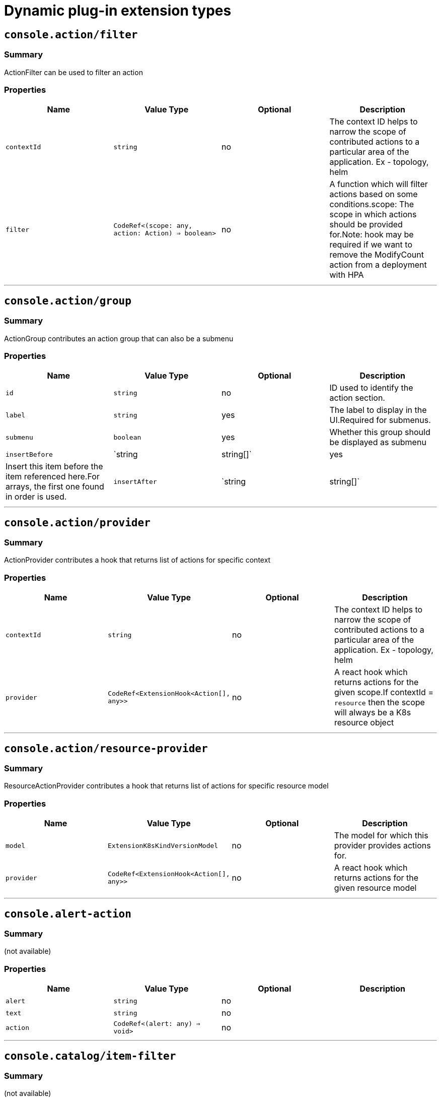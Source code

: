 // Module is included in the following assemblies:
//
// * openshift-docs/web_console/dynamic-plug-ins.adoc

:_content-type: CONCEPT
[id="dynamic-plug-in-sdk-extensions_{context}"]
= Dynamic plug-in extension types

[[consoleactionfilter]]
== `console.action/filter`

=== Summary

ActionFilter can be used to filter an action

=== Properties

[cols=",,,",options="header",]
|===
|Name |Value Type |Optional |Description
|`contextId` |`string` |no |The context ID helps to narrow the scope of
contributed actions to a particular area of the application. Ex -
topology, helm

|`filter` |`CodeRef<(scope: any, action: Action) => boolean>` |no |A
function which will filter actions based on some conditions.scope: The
scope in which actions should be provided for.Note: hook may be required
if we want to remove the ModifyCount action from a deployment with HPA
|===

'''''

[[consoleactiongroup]]
== `console.action/group`

=== Summary

ActionGroup contributes an action group that can also be a submenu

=== Properties

[cols=",,,",options="header",]
|===
|Name |Value Type |Optional |Description
|`id` |`string` |no |ID used to identify the action section.

|`label` |`string` |yes |The label to display in the UI.Required for
submenus.

|`submenu` |`boolean` |yes |Whether this group should be displayed as
submenu

|`insertBefore` |`string | string[]` |yes |Insert this item before the
item referenced here.For arrays, the first one found in order is used.

|`insertAfter` |`string | string[]` |yes |Insert this item after the
item referenced here.For arrays, the first one found in order is
used.insertBefore takes precedence.
|===

'''''

[[consoleactionprovider]]
== `console.action/provider`

=== Summary

ActionProvider contributes a hook that returns list of actions for
specific context

=== Properties

[cols=",,,",options="header",]
|===
|Name |Value Type |Optional |Description
|`contextId` |`string` |no |The context ID helps to narrow the scope of
contributed actions to a particular area of the application. Ex -
topology, helm

|`provider` |`CodeRef<ExtensionHook<Action[], any>>` |no |A react hook
which returns actions for the given scope.If contextId = `resource` then
the scope will always be a K8s resource object
|===

'''''

[[consoleactionresource-provider]]
== `console.action/resource-provider`

=== Summary

ResourceActionProvider contributes a hook that returns list of actions
for specific resource model

=== Properties

[cols=",,,",options="header",]
|===
|Name |Value Type |Optional |Description
|`model` |`ExtensionK8sKindVersionModel` |no |The model for which this
provider provides actions for.

|`provider` |`CodeRef<ExtensionHook<Action[], any>>` |no |A react hook
which returns actions for the given resource model
|===

'''''

[[consolealert-action]]
== `console.alert-action`

=== Summary

(not available)

=== Properties

[cols=",,,",options="header",]
|===
|Name |Value Type |Optional |Description
|`alert` |`string` |no |
|`text` |`string` |no |
|`action` |`CodeRef<(alert: any) => void>` |no |
|===

'''''

[[consolecatalogitem-filter]]
== `console.catalog/item-filter`

=== Summary

(not available)

=== Properties

[cols=",,,",options="header",]
|===
|Name |Value Type |Optional |Description
|`catalogId` |`string | string[]` |no |The unique identifier for the
catalog this provider contributes to.

|`type` |`string` |no |Type ID for the catalog item type.

|`filter` |`CodeRef<(item: CatalogItem) => boolean>` |no |Filters items
of a specific type. Value is a function that takes CatalogItem[] and
returns a subset based on the filter criteria.
|===

'''''

[[consolecatalogitem-metadata]]
== `console.catalog/item-metadata`

=== Summary

(not available)

=== Properties

[cols=",,,",options="header",]
|===
|Name |Value Type |Optional |Description
|`catalogId` |`string | string[]` |no |The unique identifier for the
catalog this provider contributes to.

|`type` |`string` |no |Type ID for the catalog item type.

|`provider`
|`CodeRef<ExtensionHook<CatalogItemMetadataProviderFunction, CatalogExtensionHookOptions>>`
|no |A hook which returns a function that will be used to provide
metadata to catalog items of a specific type.
|===

'''''

[[consolecatalogitem-provider]]
== `console.catalog/item-provider`

=== Summary

(not available)

=== Properties

[cols=",,,",options="header",]
|===
|Name |Value Type |Optional |Description
|`catalogId` |`string | string[]` |no |The unique identifier for the
catalog this provider contributes to.

|`type` |`string` |no |Type ID for the catalog item type.

|`title` |`string` |no |Title for the catalog item provider

|`provider`
|`CodeRef<ExtensionHook<CatalogItem<any>[], CatalogExtensionHookOptions>>`
|no |Fetch items and normalize it for the catalog. Value is a react
effect hook.

|`priority` |`number` |yes |Priority for this provider. Defaults to 0.
Higher priority providers may override catalogitems provided by other
providers.
|===

'''''

[[consolecatalogitem-type]]
== `console.catalog/item-type`

=== Summary

(not available)

=== Properties

[cols=",,,",options="header",]
|===
|Name |Value Type |Optional |Description
|`type` |`string` |no |Type for the catalog item.

|`title` |`string` |no |Title for the catalog item.

|`catalogDescription` |`string | CodeRef<React.ReactNode>` |yes
|Description for the type specific catalog.

|`typeDescription` |`string` |yes |Description for the catalog item
type.

|`filters` |`CatalogItemAttribute[]` |yes |Custom filters specific to
the catalog item.

|`groupings` |`CatalogItemAttribute[]` |yes |Custom groupings specific
to the catalog item.
|===

'''''

[[consolecatalogitem-type-metadata]]
== `console.catalog/item-type-metadata`

=== Summary

(not available)

=== Properties

[cols=",,,",options="header",]
|===
|Name |Value Type |Optional |Description
|`type` |`string` |no |Type for the catalog item.

|`filters` |`CatalogItemAttribute[]` |yes |Custom filters specific to
the catalog item.

|`groupings` |`CatalogItemAttribute[]` |yes |Custom groupings specific
to the catalog item.
|===

'''''

[[consolecluster-overviewinventory-item]]
== `console.cluster-overview/inventory-item`

=== Summary

Adds a new inventory item into cluster overview page.

=== Properties

[cols=",,,",options="header",]
|===
|Name |Value Type |Optional |Description
|`component` |`CodeRef<React.ComponentType<{}>>` |no |The component to
be rendered.
|===

'''''

[[consolecluster-overviewmultiline-utilization-item]]
== `console.cluster-overview/multiline-utilization-item`

=== Summary

Adds a new cluster overview multiline utilization item.

=== Properties

[cols=",,,",options="header",]
|===
|Name |Value Type |Optional |Description
|`title` |`string` |no |The title of the utilization item.

|`getUtilizationQueries` |`CodeRef<GetMultilineQueries>` |no |Prometheus
utilization query.

|`humanize` |`CodeRef<Humanize>` |no |Convert prometheus data to human
readable form.

|`TopConsumerPopovers`
|`CodeRef<React.ComponentType<TopConsumerPopoverProps>[]>` |yes |Shows
Top consumer popover instead of plain value
|===

'''''

[[consolecluster-overviewutilization-item]]
== `console.cluster-overview/utilization-item`

=== Summary

Adds a new cluster overview utilization item.

=== Properties

[cols=",,,",options="header",]
|===
|Name |Value Type |Optional |Description
|`title` |`string` |no |The title of the utilization item.

|`getUtilizationQuery` |`CodeRef<GetQuery>` |no |Prometheus utilization
query.

|`humanize` |`CodeRef<Humanize>` |no |Convert prometheus data to human
readable form.

|`getTotalQuery` |`CodeRef<GetQuery>` |yes |Prometheus total query.

|`getRequestQuery` |`CodeRef<GetQuery>` |yes |Prometheus request query.

|`getLimitQuery` |`CodeRef<GetQuery>` |yes |Prometheus limit query.

|`TopConsumerPopover`
|`CodeRef<React.ComponentType<TopConsumerPopoverProps>>` |yes |Shows Top
consumer popover instead of plain value
|===

'''''

[[consolecontext-provider]]
== `console.context-provider`

=== Summary

Adds new React context provider to Console application root.

=== Properties

[cols=",,,",options="header",]
|===
|Name |Value Type |Optional |Description
|`provider` |`CodeRef<Provider<T>>` |no |Context Provider component.
|`useValueHook` |`CodeRef<() => T>` |no |Hook for the Context value.
|===

'''''

[[consoledashboardscard]]
== `console.dashboards/card`

=== Summary

Adds a new dashboard card.

=== Properties

[cols=",,,",options="header",]
|===
|Name |Value Type |Optional |Description
|`tab` |`string` |no |The id of the dashboard tab to which the card will
be added.

|`position` |`'LEFT' | 'RIGHT' | 'MAIN'` |no |The grid position of the
card on the dashboard.

|`component` |`CodeRef<React.ComponentType<{}>>` |no |Dashboard card
component.

|`span` |`OverviewCardSpan` |yes |Card's vertical span in the column.
Ignored for small screens, defaults to 12.
|===

'''''

[[consoledashboardsoverviewactivityresource]]
== `console.dashboards/overview/activity/resource`

=== Summary

Adds an activity to the Activity Card of Overview Dashboard where the
triggering of activity is based on watching a K8s resource.

=== Properties

[cols=",,,",options="header",]
|===
|Name |Value Type |Optional |Description
|`k8sResource` |`CodeRef<FirehoseResource & { isList: true; }>` |no |The
utilization item to be replaced.

|`component` |`CodeRef<React.ComponentType<K8sActivityProps<T>>>` |no
|The action component.

|`isActivity` |`CodeRef<(resource: T) => boolean>` |yes |Function which
determines if the given resource represents the action. If not defined,
every resource represents activity.

|`getTimestamp` |`CodeRef<(resource: T) => Date>` |yes |Timestamp for
the given action, which will be used for ordering.
|===

'''''

[[consoledashboardsoverviewdetailitem]]
== `console.dashboards/overview/detail/item`

=== Summary

Adds an item to the Details card of Overview Dashboard

=== Properties

[cols=",,,",options="header",]
|===
|Name |Value Type |Optional |Description
|`component` |`CodeRef<React.ComponentType<{}>>` |no |The value, based
on the DetailItem component
|===

'''''

[[consoledashboardsoverviewhealthoperator]]
== `console.dashboards/overview/health/operator`

=== Summary

Adds a health subsystem to the status card of Overview dashboard where
the source of status is a K8s REST API.

=== Properties

[cols=",,,",options="header",]
|===
|Name |Value Type |Optional |Description
|`title` |`string` |no |Title of operators section in the popup.

|`resources` |`CodeRef<FirehoseResource[]>` |no |Kubernetes resources
which will be fetched and passed to `healthHandler`.

|`getOperatorsWithStatuses` |`CodeRef<GetOperatorsWithStatuses<T>>` |yes
|Resolves status for the operators.

|`operatorRowLoader`
|`CodeRef<React.ComponentType<OperatorRowProps<T>>>` |yes |Loader for
popup row component.

|`viewAllLink` |`string` |yes |Links to all resources page. If not
provided then a list page of the first resource from resources prop is
used.
|===

'''''

[[consoledashboardsoverviewhealthprometheus]]
== `console.dashboards/overview/health/prometheus`

=== Summary

Adds a health subsystem to the status card of Overview dashboard where
the source of status is Prometheus.

=== Properties

[cols=",,,",options="header",]
|===
|Name |Value Type |Optional |Description
|`title` |`string` |no |The display name of the subsystem.

|`queries` |`string[]` |no |The Prometheus queries

|`healthHandler` |`CodeRef<PrometheusHealthHandler>` |no |Resolve the
subsystem's health.

|`additionalResource` |`CodeRef<FirehoseResource>` |yes |Additional
resource which will be fetched and passed to `healthHandler`.

|`popupComponent`
|`CodeRef<React.ComponentType<PrometheusHealthPopupProps>>` |yes |Loader
for popup content. If defined, a health item will be represented as a
link which opens popup with given content.

|`popupTitle` |`string` |yes |The title of the popover.

|`disallowedControlPlaneTopology` |`string[]` |yes |Control plane
topology for which the subsystem should be hidden.
|===

'''''

[[consoledashboardsoverviewhealthresource]]
== `console.dashboards/overview/health/resource`

=== Summary

Adds a health subsystem to the status card of Overview dashboard where
the source of status is a K8s Resource.

=== Properties

[cols=",,,",options="header",]
|===
|Name |Value Type |Optional |Description
|`title` |`string` |no |The display name of the subsystem.

|`resources` |`CodeRef<WatchK8sResources<T>>` |no |Kubernetes resources
which will be fetched and passed to `healthHandler`.

|`healthHandler` |`CodeRef<ResourceHealthHandler<T>>` |no |Resolve the
subsystem's health.

|`popupComponent` |`CodeRef<WatchK8sResults<T>>` |yes |Loader for popup
content. If defined, a health item will be represented as a link which
opens popup with given content.

|`popupTitle` |`string` |yes |The title of the popover.
|===

'''''

[[consoledashboardsoverviewhealthurl]]
== `console.dashboards/overview/health/url`

=== Summary

Adds a health subsystem to the status card of Overview dashboard where
the source of status is a K8s REST API.

=== Properties

[cols=",,,",options="header",]
|===
|Name |Value Type |Optional |Description
|`title` |`string` |no |The display name of the subsystem.

|`url` |`string` |no |The URL to fetch data from. It will be prefixed
with base k8s URL.

|`healthHandler`
|`CodeRef<URLHealthHandler<T, K8sResourceCommon | K8sResourceCommon[]>>`
|no |Resolve the subsystem's health.

|`additionalResource` |`CodeRef<FirehoseResource>` |yes |Additional
resource which will be fetched and passed to `healthHandler`.

|`popupComponent`
|`CodeRef<React.ComponentType<{ healthResult?: T; healthResultError?: any; k8sResult?: FirehoseResult<R>; }>>`
|yes |Loader for popup content. If defined, a health item will be
represented as a link which opens popup with given content.

|`popupTitle` |`string` |yes |The title of the popover.
|===

'''''

[[consoledashboardsoverviewinventoryitem]]
== `console.dashboards/overview/inventory/item`

=== Summary

Adds a resource tile to the overview inventory card.

=== Properties

[cols=",,,",options="header",]
|===
|Name |Value Type |Optional |Description
|`model` |`CodeRef<T>` |no |The model for `resource` which will be
fetched. Used to get the model's `label` or `abbr`.

|`mapper` |`CodeRef<StatusGroupMapper<T, R>>` |yes |Function which maps
various statuses to groups.

|`additionalResources` |`CodeRef<WatchK8sResources<R>>` |yes |Additional
resources which will be fetched and passed to the `mapper` function.
|===

'''''

[[consoledashboardsoverviewinventoryitemgroup]]
== `console.dashboards/overview/inventory/item/group`

=== Summary

Adds an inventory status group.

=== Properties

[cols=",,,",options="header",]
|===
|Name |Value Type |Optional |Description
|`id` |`string` |no |The id of the status group.

|`icon`
|`CodeRef<React.ReactElement<any, string | React.JSXElementConstructor<any>>>`
|no |React component representing the status group icon.
|===

'''''

[[consoledashboardsoverviewinventoryitemreplacement]]
== `console.dashboards/overview/inventory/item/replacement`

=== Summary

Replaces an overview inventory card.

=== Properties

[cols=",,,",options="header",]
|===
|Name |Value Type |Optional |Description
|`model` |`CodeRef<T>` |no |The model for `resource` which will be
fetched. Used to get the model's `label` or `abbr`.

|`mapper` |`CodeRef<StatusGroupMapper<T, R>>` |yes |Function which maps
various statuses to groups.

|`additionalResources` |`CodeRef<WatchK8sResources<R>>` |yes |Additional
resources which will be fetched and passed to the `mapper` function.
|===

'''''

[[consoledashboardsoverviewprometheusactivityresource]]
== `console.dashboards/overview/prometheus/activity/resource`

=== Summary

Adds an activity to the Activity Card of Prometheus Overview Dashboard
where the triggering of activity is based on watching a K8s resource.

=== Properties

[cols=",,,",options="header",]
|===
|Name |Value Type |Optional |Description
|`queries` |`string[]` |no |Queries to watch

|`component` |`CodeRef<React.ComponentType<PrometheusActivityProps>>`
|no |The action component.

|`isActivity` |`CodeRef<(results: PrometheusResponse[]) => boolean>`
|yes |Function which determines if the given resource represents the
action. If not defined, every resource represents activity.
|===

'''''

[[consoledashboardsprojectoverviewitem]]
== `console.dashboards/project/overview/item`

=== Summary

Adds a resource tile to the project overview inventory card.

=== Properties

[cols=",,,",options="header",]
|===
|Name |Value Type |Optional |Description
|`model` |`CodeRef<T>` |no |The model for `resource` which will be
fetched. Used to get the model's `label` or `abbr`.

|`mapper` |`CodeRef<StatusGroupMapper<T, R>>` |yes |Function which maps
various statuses to groups.

|`additionalResources` |`CodeRef<WatchK8sResources<R>>` |yes |Additional
resources which will be fetched and passed to the `mapper` function.
|===

'''''

[[consoledashboardstab]]
== `console.dashboards/tab`

=== Summary

Adds a new dashboard tab, placed after the Overview tab.

=== Properties

[cols=",,,",options="header",]
|===
|Name |Value Type |Optional |Description
|`id` |`string` |no |A unique tab identifier, used as tab link `href`
and when adding cards to this tab.

|`navSection` |`'home' | 'storage'` |no |NavSection to which the tab
belongs to

|`title` |`string` |no |The title of the tab.
|===

'''''

[[consolefile-upload]]
== `console.file-upload`

=== Summary

(not available)

=== Properties

[cols=",,,",options="header",]
|===
|Name |Value Type |Optional |Description
|`fileExtensions` |`string[]` |no |Supported file extensions.

|`handler` |`CodeRef<FileUploadHandler>` |no |Function which handles the
file drop action.
|===

'''''

[[consoleflag]]
== `console.flag`

=== Summary

Gives full control over Console feature flags.

=== Properties

[cols=",,,",options="header",]
|===
|Name |Value Type |Optional |Description
|`handler` |`CodeRef<FeatureFlagHandler>` |no |Used to set/unset
arbitrary feature flags.
|===

'''''

[[consoleflaghookprovider]]
== `console.flag/hookProvider`

=== Summary

Gives full control over Console feature flags with hook handlers.

=== Properties

[cols=",,,",options="header",]
|===
|Name |Value Type |Optional |Description
|`handler` |`CodeRef<FeatureFlagHandler>` |no |Used to set/unset
arbitrary feature flags.
|===

'''''

[[consoleflagmodel]]
== `console.flag/model`

=== Summary

Adds new Console feature flag driven by the presence of a CRD on the
cluster.

=== Properties

[cols=",,,",options="header",]
|===
|Name |Value Type |Optional |Description
|`flag` |`string` |no |The name of the flag to set once the CRD is
detected.

|`model` |`ExtensionK8sModel` |no |The model which refers to a
`CustomResourceDefinition`.
|===

'''''

[[consoleglobal-config]]
== `console.global-config`

=== Summary

(not available)

=== Properties

[cols=",,,",options="header",]
|===
|Name |Value Type |Optional |Description
|`id` |`string` |no |Unique identifier for the cluster config resource
instance.

|`name` |`string` |no |The name of the cluster config resource instance.

|`model` |`ExtensionK8sModel` |no |The model which refers to a cluster
config resource.

|`namespace` |`string` |no |The namespace of the cluster config resource
instance.
|===

'''''

[[consolemodel-metadata]]
== `console.model-metadata`

=== Summary

Customize the display of models by overriding values retrieved and
generated through API discovery.

=== Properties

[cols=",,,",options="header",]
|===
|Name |Value Type |Optional |Description
|`model` |`ExtensionK8sGroupModel` |no |The model to customize. May
specify only a group, or optional version and kind.

|`badge` |`ModelBadge` |yes |Whether to consider this model reference as
tech preview or dev preview.

|`color` |`string` |yes |The color to associate to this model.

|`label` |`string` |yes |Override the label. Requires `kind` be
provided.

|`labelPlural` |`string` |yes |Override the plural label. Requires
`kind` be provided.

|`abbr` |`string` |yes |Customize the abbreviation. Defaults to All
uppercase chars in the kind up to 4 characters long. Requires `kind` be
provided.
|===

'''''

[[consolenavigationhref]]
== `console.navigation/href`

=== Summary

(not available)

=== Properties

[cols=",,,",options="header",]
|===
|Name |Value Type |Optional |Description
|`id` |`string` |no |A unique identifier for this item.

|`name` |`string` |no |The name of this item.

|`href` |`string` |no |The link href value.

|`perspective` |`string` |yes |The perspective ID to which this item
belongs to. If not specified, contributes to the default perspective.

|`section` |`string` |yes |Navigation section to which this item belongs
to. If not specified, render this item as a top level link.

|`dataAttributes` |`{ [key: string]: string; }` |yes |Adds data
attributes to the DOM.

|`startsWith` |`string[]` |yes |Mark this item as active when the URL
starts with one of these paths.

|`insertBefore` |`string | string[]` |yes |Insert this item before the
item referenced here. For arrays, the first one found in order is used.

|`insertAfter` |`string | string[]` |yes |Insert this item after the
item referenced here. For arrays, the first one found in order is used.
`insertBefore` takes precedence.

|`namespaced` |`boolean` |yes |if true, adds /ns/active-namespace to the
end

|`prefixNamespaced` |`boolean` |yes |if true, adds
/k8s/ns/active-namespace to the begining
|===

'''''

[[consolenavigationresource-cluster]]
== `console.navigation/resource-cluster`

=== Summary

(not available)

=== Properties

[cols=",,,",options="header",]
|===
|Name |Value Type |Optional |Description
|`id` |`string` |no |A unique identifier for this item.

|`model` |`ExtensionK8sModel` |no |The model for which this nav item
links to.

|`perspective` |`string` |yes |The perspective ID to which this item
belongs to. If not specified, contributes to the default perspective.

|`section` |`string` |yes |Navigation section to which this item belongs
to. If not specified, render this item as a top level link.

|`dataAttributes` |`{ [key: string]: string; }` |yes |Adds data
attributes to the DOM.

|`startsWith` |`string[]` |yes |Mark this item as active when the URL
starts with one of these paths.

|`insertBefore` |`string | string[]` |yes |Insert this item before the
item referenced here. For arrays, the first one found in order is used.

|`insertAfter` |`string | string[]` |yes |Insert this item after the
item referenced here. For arrays, the first one found in order is used.
`insertBefore` takes precedence.

|`name` |`string` |yes |Overrides the default name. If not supplied the
name of the link will equal the plural value of the model.
|===

'''''

[[consolenavigationresource-ns]]
== `console.navigation/resource-ns`

=== Summary

(not available)

=== Properties

[cols=",,,",options="header",]
|===
|Name |Value Type |Optional |Description
|`id` |`string` |no |A unique identifier for this item.

|`model` |`ExtensionK8sModel` |no |The model for which this nav item
links to.

|`perspective` |`string` |yes |The perspective ID to which this item
belongs to. If not specified, contributes to the default perspective.

|`section` |`string` |yes |Navigation section to which this item belongs
to. If not specified, render this item as a top level link.

|`dataAttributes` |`{ [key: string]: string; }` |yes |Adds data
attributes to the DOM.

|`startsWith` |`string[]` |yes |Mark this item as active when the URL
starts with one of these paths.

|`insertBefore` |`string | string[]` |yes |Insert this item before the
item referenced here. For arrays, the first one found in order is used.

|`insertAfter` |`string | string[]` |yes |Insert this item after the
item referenced here. For arrays, the first one found in order is used.
`insertBefore` takes precedence.

|`name` |`string` |yes |Overrides the default name. If not supplied the
name of the link will equal the plural value of the model.
|===

'''''

[[consolenavigationsection]]
== `console.navigation/section`

=== Summary

(not available)

=== Properties

[cols=",,,",options="header",]
|===
|Name |Value Type |Optional |Description
|`id` |`string` |no |A unique identifier for this item.

|`perspective` |`string` |yes |The perspective ID to which this item
belongs to. If not specified, contributes to the default perspective.

|`dataAttributes` |`{ [key: string]: string; }` |yes |Adds data
attributes to the DOM.

|`insertBefore` |`string | string[]` |yes |Insert this item before the
item referenced here. For arrays, the first one found in order is used.

|`insertAfter` |`string | string[]` |yes |Insert this item after the
item referenced here. For arrays, the first one found in order is used.
`insertBefore` takes precedence.

|`name` |`string` |yes |Name of this section. If not supplied, only a
separator will be shown above the section.
|===

'''''

[[consolenavigationseparator]]
== `console.navigation/separator`

=== Summary

(not available)

=== Properties

[cols=",,,",options="header",]
|===
|Name |Value Type |Optional |Description
|`id` |`string` |no |A unique identifier for this item.

|`perspective` |`string` |yes |The perspective ID to which this item
belongs to. If not specified, contributes to the default perspective.

|`section` |`string` |yes |Navigation section to which this item belongs
to. If not specified, render this item as a top level link.

|`dataAttributes` |`{ [key: string]: string; }` |yes |Adds data
attributes to the DOM.

|`insertBefore` |`string | string[]` |yes |Insert this item before the
item referenced here. For arrays, the first one found in order is used.

|`insertAfter` |`string | string[]` |yes |Insert this item after the
item referenced here. For arrays, the first one found in order is used.
`insertBefore` takes precedence.
|===

'''''

[[consolepageresourcedetails]]
== `console.page/resource/details`

=== Summary

Adds new resource details page to Console router.

=== Properties

[cols=",,,",options="header",]
|===
|Name |Value Type |Optional |Description
|`model` |`ExtensionK8sGroupKindModel` |no |The model for which this
resource page links to.

|`component`
|`CodeRef<React.ComponentType<{ match: match<{}>; namespace: string; model: ExtensionK8sModel; }>>`
|no |The component to be rendered when the route matches.
|===

'''''

[[consolepageresourcelist]]
== `console.page/resource/list`

=== Summary

Adds new resource list page to Console router.

=== Properties

[cols=",,,",options="header",]
|===
|Name |Value Type |Optional |Description
|`model` |`ExtensionK8sGroupKindModel` |no |The model for which this
resource page links to.

|`component`
|`CodeRef<React.ComponentType<{ match: match<{}>; namespace: string; model: ExtensionK8sModel; }>>`
|no |The component to be rendered when the route matches.
|===

'''''

[[consolepageroute]]
== `console.page/route`

=== Summary

Adds new page to Console router.Under the hood we use React Router.See
https://v5.reactrouter.com/

=== Properties

[cols=",,,",options="header",]
|===
|Name |Value Type |Optional |Description
|`component`
|`CodeRef<React.ComponentType<RouteComponentProps<{}, StaticContext, any>>>`
|no |The component to be rendered when the route matches.

|`path` |`string | string[]` |no |Valid URL path or array of paths that
`path-to-regexp@^1.7.0` understands.

|`perspective` |`string` |yes |The perspective to which this page
belongs to. If not specified, contributes to all perspectives.

|`exact` |`boolean` |yes |When true, will only match if the path matches
the `location.pathname` exactly.
|===

'''''

[[consolepageroutestandalone]]
== `console.page/route/standalone`

=== Summary

Adds new standalone page (rendered outside the common page layout) to
Console router.Under the hood we use React Router.See
https://v5.reactrouter.com/

=== Properties

[cols=",,,",options="header",]
|===
|Name |Value Type |Optional |Description
|`component`
|`CodeRef<React.ComponentType<RouteComponentProps<{}, StaticContext, any>>>`
|no |The component to be rendered when the route matches.

|`path` |`string | string[]` |no |Valid URL path or array of paths that
`path-to-regexp@^1.7.0` understands.

|`exact` |`boolean` |yes |When true, will only match if the path matches
the `location.pathname` exactly.
|===

'''''

[[consoleperspective]]
== `console.perspective`

=== Summary

(not available)

=== Properties

[cols=",,,",options="header",]
|===
|Name |Value Type |Optional |Description
|`id` |`string` |no |The perspective identifier.

|`name` |`string` |no |The perspective display name.

|`icon` |`CodeRef<LazyComponent>` |no |The perspective display icon.

|`landingPageURL`
|`CodeRef<(flags: { [key: string]: boolean; }, isFirstVisit: boolean) => string>`
|no |The function to get perspective landing page URL.

|`importRedirectURL` |`CodeRef<(namespace: string) => string>` |no |The
function to get redirect URL for import flow.

|`default` |`boolean` |yes |Whether the perspective is the default.
There can only be one default.

|`defaultPins` |`ExtensionK8sModel[]` |yes |Default pinned resources on
the nav

|`usePerspectiveDetection` |`CodeRef<() => [boolean, boolean]>` |yes
|The hook to detect default perspective
|===

'''''

[[consoleproject-overviewinventory-item]]
== `console.project-overview/inventory-item`

=== Summary

Adds a new inventory item into project overview page.

=== Properties

[cols=",,,",options="header",]
|===
|Name |Value Type |Optional |Description
|`component` |`CodeRef<React.ComponentType<{ projectName: string; }>>`
|no |The component to be rendered.
|===

'''''

[[consoleproject-overviewutilization-item]]
== `console.project-overview/utilization-item`

=== Summary

Adds a new project overview utilization item.

=== Properties

[cols=",,,",options="header",]
|===
|Name |Value Type |Optional |Description
|`title` |`string` |no |The title of the utilization item.

|`getUtilizationQuery` |`CodeRef<GetProjectQuery>` |no |Prometheus
utilization query.

|`humanize` |`CodeRef<Humanize>` |no |Convert prometheus data to human
readable form.

|`getTotalQuery` |`CodeRef<GetProjectQuery>` |yes |Prometheus total
query.

|`getRequestQuery` |`CodeRef<GetProjectQuery>` |yes |Prometheus request
query.

|`getLimitQuery` |`CodeRef<GetProjectQuery>` |yes |Prometheus limit
query.

|`TopConsumerPopover`
|`CodeRef<React.ComponentType<TopConsumerPopoverProps>>` |yes |Shows Top
consumer popover instead of plain value
|===

'''''

[[consolepvcalert]]
== `console.pvc/alert`

=== Summary

(not available)

=== Properties

[cols=",,,",options="header",]
|===
|Name |Value Type |Optional |Description
|`alert` |`CodeRef<React.ComponentType<{ pvc: K8sResourceCommon; }>>`
|no |The alert component.
|===

'''''

[[consolepvccreate-prop]]
== `console.pvc/create-prop`

=== Summary

(not available)

=== Properties

[cols=",,,",options="header",]
|===
|Name |Value Type |Optional |Description
|`label` |`string` |no |Label for the create prop action.
|`path` |`string` |no |Path for the create prop action.
|===

'''''

[[consolepvcdelete]]
== `console.pvc/delete`

=== Summary

(not available)

=== Properties

[cols=",,,",options="header",]
|===
|Name |Value Type |Optional |Description
|`predicate` |`CodeRef<(pvc: K8sResourceCommon) => boolean>` |no
|Predicate that tells whether to use the extension or not.

|`onPVCKill` |`CodeRef<(pvc: K8sResourceCommon) => Promise<void>>` |no
|Method for the PVC delete operation.

|`alert` |`CodeRef<React.ComponentType<{ pvc: K8sResourceCommon; }>>`
|no |Alert component to show additional information.
|===

'''''

[[consolepvcstatus]]
== `console.pvc/status`

=== Summary

(not available)

=== Properties

[cols=",,,",options="header",]
|===
|Name |Value Type |Optional |Description
|`priority` |`number` |no |Priority for the status component. Bigger
value means higher priority.

|`status` |`CodeRef<React.ComponentType<{ pvc: K8sResourceCommon; }>>`
|no |The status component.

|`predicate` |`CodeRef<(pvc: K8sResourceCommon) => boolean>` |no
|Predicate that tells whether to render the status component or not.
|===

'''''

[[consoleredux-reducer]]
== `console.redux-reducer`

=== Summary

Adds new reducer to Console Redux store which operates on
`plugins.<scope>` substate.

=== Properties

[cols=",,,",options="header",]
|===
|Name |Value Type |Optional |Description
|`scope` |`string` |no |The key to represent the reducer-managed
substate within the Redux state object.

|`reducer` |`CodeRef<Reducer<any, AnyAction>>` |no |The reducer
function, operating on the reducer-managed substate.
|===

'''''

[[consoleresourcecreate]]
== `console.resource/create`

=== Summary

(not available)

=== Properties

[cols=",,,",options="header",]
|===
|Name |Value Type |Optional |Description
|`model` |`ExtensionK8sModel` |no |The model for which this create
resource page will be rendered.

|`component`
|`CodeRef<React.ComponentType<CreateResourceComponentProps>>` |no |The
component to be rendered when the model matches
|===

'''''

[[consolestorage-provider]]
== `console.storage-provider`

=== Summary

(not available)

=== Properties

[cols=",,,",options="header",]
|===
|Name |Value Type |Optional |Description
|`name` |`string` |no |

|`Component`
|`CodeRef<React.ComponentType<Partial<RouteComponentProps<{}, StaticContext, any>>>>`
|no |
|===

'''''

[[consoletabhorizontalnav]]
== `console.tab/horizontalNav`

=== Summary

(not available)

=== Properties

[cols=",,,",options="header",]
|===
|Name |Value Type |Optional |Description
|`model` |`ExtensionK8sKindVersionModel` |no |The model for which this
provider show tab.

|`page` |`{ name: string; href: string; }` |no |The page to be show in
horizontal tab. It takes tab name as name and href of the tab

|`component`
|`CodeRef<React.ComponentType<PageComponentProps<K8sResourceCommon>>>`
|no |The component to be rendered when the route matches.
|===

'''''

[[consoletelemetrylistener]]
== `console.telemetry/listener`

=== Summary

(not available)

=== Properties

[cols=",,,",options="header",]
|===
|Name |Value Type |Optional |Description
|`listener` |`CodeRef<TelemetryEventListener>` |no |Listen for telemetry
events
|===

'''''

[[consoletopologyadapterbuild]]
== `console.topology/adapter/build`

=== Summary

BuildAdapter contributes an adapter to adapt element to data that can be
used by Build component

=== Properties

[cols=",,,",options="header",]
|===
|Name |Value Type |Optional |Description
|`adapt`
|`CodeRef<(element: GraphElement) => AdapterDataType<BuildConfigData> | undefined>`
|no |
|===

'''''

[[consoletopologyadapternetwork]]
== `console.topology/adapter/network`

=== Summary

NetworkAdpater contributes an adapter to adapt element to data that can
be used by Networking component

=== Properties

[cols=",,,",options="header",]
|===
|Name |Value Type |Optional |Description
|`adapt`
|`CodeRef<(element: GraphElement) => NetworkAdapterType | undefined>`
|no |
|===

'''''

[[consoletopologyadapterpod]]
== `console.topology/adapter/pod`

=== Summary

PodAdapter contributes an adapter to adapt element to data that can be
used by Pod component

=== Properties

[cols=",,,",options="header",]
|===
|Name |Value Type |Optional |Description
|`adapt`
|`CodeRef<(element: GraphElement) => AdapterDataType<PodsAdapterDataType> | undefined>`
|no |
|===

'''''

[[consoletopologycomponentfactory]]
== `console.topology/component/factory`

=== Summary

Getter for a ViewComponentFactory

=== Properties

[cols=",,,",options="header",]
|===
|Name |Value Type |Optional |Description
|`getFactory` |`CodeRef<ViewComponentFactory>` |no |Getter for a
ViewComponentFactory
|===

'''''

[[consoletopologycreateconnector]]
== `console.topology/create/connector`

=== Summary

Getter for the create connector function

=== Properties

[cols=",,,",options="header",]
|===
|Name |Value Type |Optional |Description
|`getCreateConnector` |`CodeRef<CreateConnectionGetter>` |no |Getter for
the create connector function
|===

'''''

[[consoletopologydatafactory]]
== `console.topology/data/factory`

=== Summary

Topology Data Model Factory Extension

=== Properties

[cols=",,,",options="header",]
|===
|Name |Value Type |Optional |Description
|`id` |`string` |no |Unique ID for the factory.

|`priority` |`number` |no |Priority for the factory

|`resources` |`WatchK8sResourcesGeneric` |yes |Resources to be fetched
from useK8sWatchResources hook.

|`workloadKeys` |`string[]` |yes |Keys in resources containing
workloads.

|`getDataModel` |`CodeRef<TopologyDataModelGetter>` |yes |Getter for the
data model factory

|`isResourceDepicted` |`CodeRef<TopologyDataModelDepicted>` |yes |Getter
for function to determine if a resource is depicted by this model
factory

|`getDataModelReconciler` |`CodeRef<TopologyDataModelReconciler>` |yes
|Getter for function to reconcile data model after all extensions'
models have loaded
|===

'''''

[[consoletopologydecoratorprovider]]
== `console.topology/decorator/provider`

=== Summary

Topology Decorator Provider Extension

=== Properties

[cols=",,,",options="header",]
|===
|Name |Value Type |Optional |Description
|`id` |`string` |no |
|`priority` |`number` |no |
|`quadrant` |`TopologyQuadrant` |no |
|`decorator` |`CodeRef<TopologyDecoratorGetter>` |no |
|===

'''''

[[consoletopologydetailsresource-alert]]
== `console.topology/details/resource-alert`

=== Summary

DetailsResourceAlert contributes an alert for specific topology context
or graph element.

=== Properties

[cols=",,,",options="header",]
|===
|Name |Value Type |Optional |Description
|`id` |`string` |no |The ID of this alert. Used to save state if the
alert shouldn't be shown after dismissed.

|`contentProvider`
|`CodeRef<(element: GraphElement) => DetailsResourceAlertContent | null>`
|no |Hook to return the contents of the Alert.
|===

'''''

[[consoletopologydetailsresource-link]]
== `console.topology/details/resource-link`

=== Summary

DetailsResourceLink contributes a link for specific topology context or
graph element.

=== Properties

[cols=",,,",options="header",]
|===
|Name |Value Type |Optional |Description
|`link`
|`CodeRef<(element: GraphElement) => React.Component | undefined>` |no
|Return the resource link if provided, otherwise undefined.Use
ResourceIcon and ResourceLink for styles.

|`priority` |`number` |yes |A higher priority factory will get the first
chance to create the link.
|===

'''''

[[consoletopologydetailstab]]
== `console.topology/details/tab`

=== Summary

DetailsTab contributes a tab for the topology details panel.

=== Properties

[cols=",,,",options="header",]
|===
|Name |Value Type |Optional |Description
|`id` |`string` |no |A unique identifier for this details tab.

|`label` |`string` |no |The tab label to display in the UI.

|`insertBefore` |`string | string[]` |yes |Insert this item before the
item referenced here.For arrays, the first one found in order is used.

|`insertAfter` |`string | string[]` |yes |Insert this item after the
item referenced here.For arrays, the first one found in order is
used.insertBefore takes precedence.
|===

'''''

[[consoletopologydetailstab-section]]
== `console.topology/details/tab-section`

=== Summary

DetailsTabSection contributes a section for a specific tab in topology
details panel.

=== Properties

[cols=",,,",options="header",]
|===
|Name |Value Type |Optional |Description
|`id` |`string` |no |A unique identifier for this details tab section.

|`tab` |`string` |no |The parent tab ID that this section should
contribute to.

|`provider` |`CodeRef<DetailsTabSectionExtensionHook>` |no |A hook that
returns a component or null/undefined that will be renderedin the
topology sidebar.SDK component: <Section title=\{}>... padded area

|`section`
|`CodeRef<(element: GraphElement, renderNull?: () => null) => React.Component | undefined>`
|no |@deprecated Fallback if no provider is defined. renderNull is a
no-op already.

|`insertBefore` |`string | string[]` |yes |Insert this item before the
item referenced here.For arrays, the first one found in order is used.

|`insertAfter` |`string | string[]` |yes |Insert this item after the
item referenced here.For arrays, the first one found in order is
used.insertBefore takes precedence.
|===

'''''

[[consoletopologydisplayfilters]]
== `console.topology/display/filters`

=== Summary

Topology Display Filters Extension

=== Properties

[cols=",,,",options="header",]
|===
|Name |Value Type |Optional |Description
|`getTopologyFilters` |`CodeRef<() => TopologyDisplayOption[]>` |no |
|`applyDisplayOptions` |`CodeRef<TopologyApplyDisplayOptions>` |no |
|===

'''''

[[consoletopologyrelationshipprovider]]
== `console.topology/relationship/provider`

=== Summary

Topology relationship provider connector extension

=== Properties

[cols=",,,",options="header",]
|===
|Name |Value Type |Optional |Description
|`provides` |`CodeRef<RelationshipProviderProvides>` |no |
|`tooltip` |`string` |no |
|`create` |`CodeRef<RelationshipProviderCreate>` |no |
|`priority` |`number` |no |
|===

'''''

[[consoleuser-preferencegroup]]
== `console.user-preference/group`

=== Summary

(not available)

=== Properties

[cols=",,,",options="header",]
|===
|Name |Value Type |Optional |Description
|`id` |`string` |no |ID used to identify the user preference group.

|`label` |`string` |no |The label of the user preference group

|`insertBefore` |`string` |yes |ID of user preference group before which
this group should be placed

|`insertAfter` |`string` |yes |ID of user preference group after which
this group should be placed
|===

'''''

[[consoleuser-preferenceitem]]
== `console.user-preference/item`

=== Summary

(not available)

=== Properties

[cols=",,,",options="header",]
|===
|Name |Value Type |Optional |Description
|`id` |`string` |no |ID used to identify the user preference item and
referenced in insertAfter and insertBefore to define the item order.

|`label` |`string` |no |The label of the user preference

|`description` |`string` |no |The description of the user preference.

|`field` |`UserPreferenceField` |no |The input field options used to
render the values to set the user preference.

|`groupId` |`string` |yes |IDs used to identify the user preference
groups the item would belong to.

|`insertBefore` |`string` |yes |ID of user preference item before which
this item should be placed

|`insertAfter` |`string` |yes |ID of user preference item after which
this item should be placed
|===

'''''

[[consoleyaml-template]]
== `console.yaml-template`

=== Summary

YAML templates for editing resources via the yaml editor.

=== Properties

[cols=",,,",options="header",]
|===
|Name |Value Type |Optional |Description
|`model` |`ExtensionK8sModel` |no |Model associated with the template.

|`template` |`CodeRef<string>` |no |The YAML template.

|`name` |`string` |no |The name of the template. Use the name `default`
to mark this as the default template.
|===

'''''

[[dev-consoleaddaction]]
== `dev-console.add/action`

=== Summary

(not available)

=== Properties

[cols=",,,",options="header",]
|===
|Name |Value Type |Optional |Description
|`id` |`string` |no |ID used to identify the action.

|`label` |`string` |no |The label of the action

|`description` |`string` |no |The description of the action.

|`href` |`string` |no |The href to navigate to.

|`groupId` |`string` |yes |IDs used to identify the action groups the
action would belong to.

|`icon` |`CodeRef<React.ReactNode>` |yes |The perspective display icon.

|`accessReview` |`AccessReviewResourceAttributes[]` |yes |Optional
access review to control visibility / enablement of the action.
|===

'''''

[[dev-consoleaddaction-group]]
== `dev-console.add/action-group`

=== Summary

(not available)

=== Properties

[cols=",,,",options="header",]
|===
|Name |Value Type |Optional |Description
|`id` |`string` |no |ID used to identify the action group.

|`name` |`string` |no |The title of the action group

|`insertBefore` |`string` |yes |ID of action group before which this
group should be placed

|`insertAfter` |`string` |yes |ID of action group after which this group
should be placed
|===

'''''

[[dev-consoleimportenvironment]]
== `dev-console.import/environment`

=== Summary

(not available)

=== Properties

[cols=",,,",options="header",]
|===
|Name |Value Type |Optional |Description
|`imageStreamName` |`string` |no |Name of the image stream to provide
custom environment variables for

|`imageStreamTags` |`string[]` |no |List of supported image stream tags

|`environments` |`ImageEnvironment[]` |no |List of environment variables
|===

'''''

[[consolepageresourcetab]]
== `console.page/resource/tab`

=== Summary [DEPRECATED]

@deprecated - Use `console.tab/horizontalNav` insteadAdds new resource
tab page to Console router.

=== Properties

[cols=",,,",options="header",]
|===
|Name |Value Type |Optional |Description
|`model` |`ExtensionK8sGroupKindModel` |no |The model for which this
resource page links to.

|`component`
|`CodeRef<React.ComponentType<RouteComponentProps<{}, StaticContext, any>>>`
|no |The component to be rendered when the route matches.

|`name` |`string` |no |The name of the tab.

|`href` |`string` |yes |The optional href for the tab link. If not
provided, the first `path` is used.

|`exact` |`boolean` |yes |When true, will only match if the path matches
the `location.pathname` exactly.
|===
